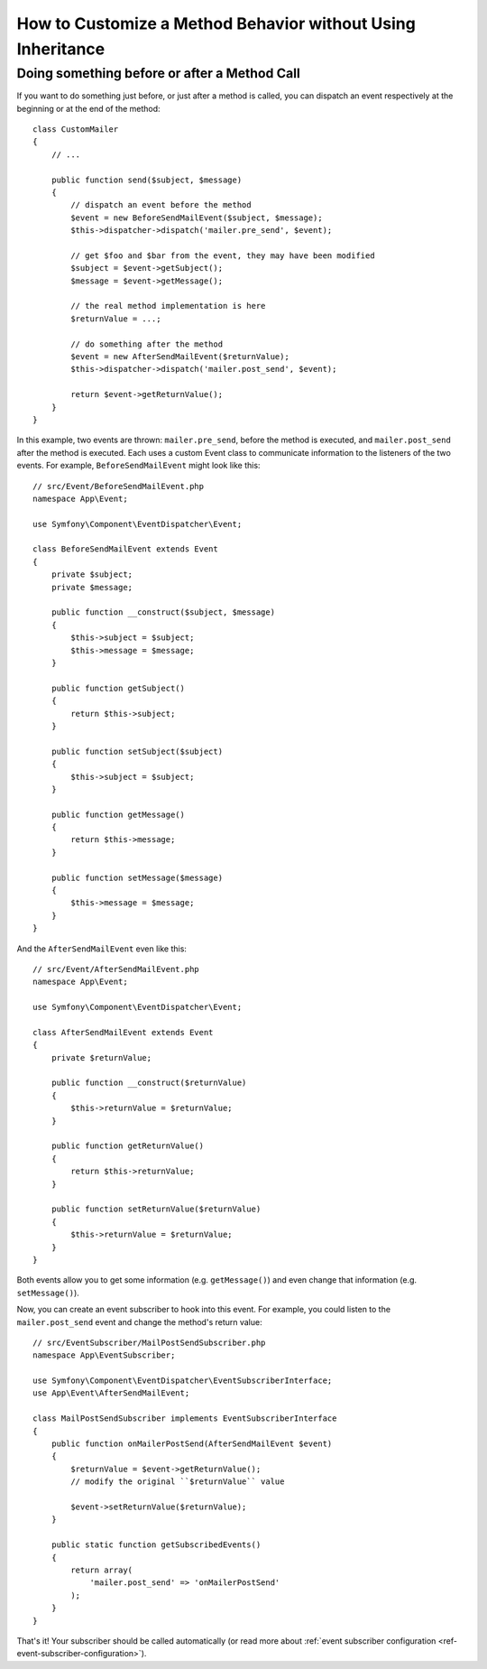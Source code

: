 .. index::
   single: EventDispatcher

How to Customize a Method Behavior without Using Inheritance
============================================================

Doing something before or after a Method Call
---------------------------------------------

If you want to do something just before, or just after a method is called, you
can dispatch an event respectively at the beginning or at the end of the
method::

    class CustomMailer
    {
        // ...

        public function send($subject, $message)
        {
            // dispatch an event before the method
            $event = new BeforeSendMailEvent($subject, $message);
            $this->dispatcher->dispatch('mailer.pre_send', $event);

            // get $foo and $bar from the event, they may have been modified
            $subject = $event->getSubject();
            $message = $event->getMessage();

            // the real method implementation is here
            $returnValue = ...;

            // do something after the method
            $event = new AfterSendMailEvent($returnValue);
            $this->dispatcher->dispatch('mailer.post_send', $event);

            return $event->getReturnValue();
        }
    }

In this example, two events are thrown: ``mailer.pre_send``, before the method is
executed, and ``mailer.post_send`` after the method is executed. Each uses a
custom Event class to communicate information to the listeners of the two
events. For example, ``BeforeSendMailEvent`` might look like this::

    // src/Event/BeforeSendMailEvent.php
    namespace App\Event;

    use Symfony\Component\EventDispatcher\Event;

    class BeforeSendMailEvent extends Event
    {
        private $subject;
        private $message;

        public function __construct($subject, $message)
        {
            $this->subject = $subject;
            $this->message = $message;
        }

        public function getSubject()
        {
            return $this->subject;
        }

        public function setSubject($subject)
        {
            $this->subject = $subject;
        }

        public function getMessage()
        {
            return $this->message;
        }

        public function setMessage($message)
        {
            $this->message = $message;
        }
    }

And the ``AfterSendMailEvent`` even like this::

    // src/Event/AfterSendMailEvent.php
    namespace App\Event;

    use Symfony\Component\EventDispatcher\Event;

    class AfterSendMailEvent extends Event
    {
        private $returnValue;

        public function __construct($returnValue)
        {
            $this->returnValue = $returnValue;
        }

        public function getReturnValue()
        {
            return $this->returnValue;
        }

        public function setReturnValue($returnValue)
        {
            $this->returnValue = $returnValue;
        }
    }

Both events allow you to get some information (e.g. ``getMessage()``) and even change
that information (e.g. ``setMessage()``).

Now, you can create an event subscriber to hook into this event. For example, you
could listen to the ``mailer.post_send`` event and change the method's return value::

    // src/EventSubscriber/MailPostSendSubscriber.php
    namespace App\EventSubscriber;

    use Symfony\Component\EventDispatcher\EventSubscriberInterface;
    use App\Event\AfterSendMailEvent;

    class MailPostSendSubscriber implements EventSubscriberInterface
    {
        public function onMailerPostSend(AfterSendMailEvent $event)
        {
            $returnValue = $event->getReturnValue();
            // modify the original ``$returnValue`` value

            $event->setReturnValue($returnValue);
        }

        public static function getSubscribedEvents()
        {
            return array(
                'mailer.post_send' => 'onMailerPostSend'
            );
        }
    }

That's it! Your subscriber should be called automatically (or read more about
:ref:`event subscriber configuration <ref-event-subscriber-configuration>`).

.. ready: no
.. revision: 8cd3a84f8e5935f86c2cf41c15fb2800023f3a93